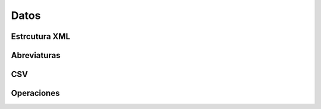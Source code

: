 .. _datos:

Datos
#####

Estrcutura XML
**************


Abreviaturas
************


CSV
***


Operaciones
***********

